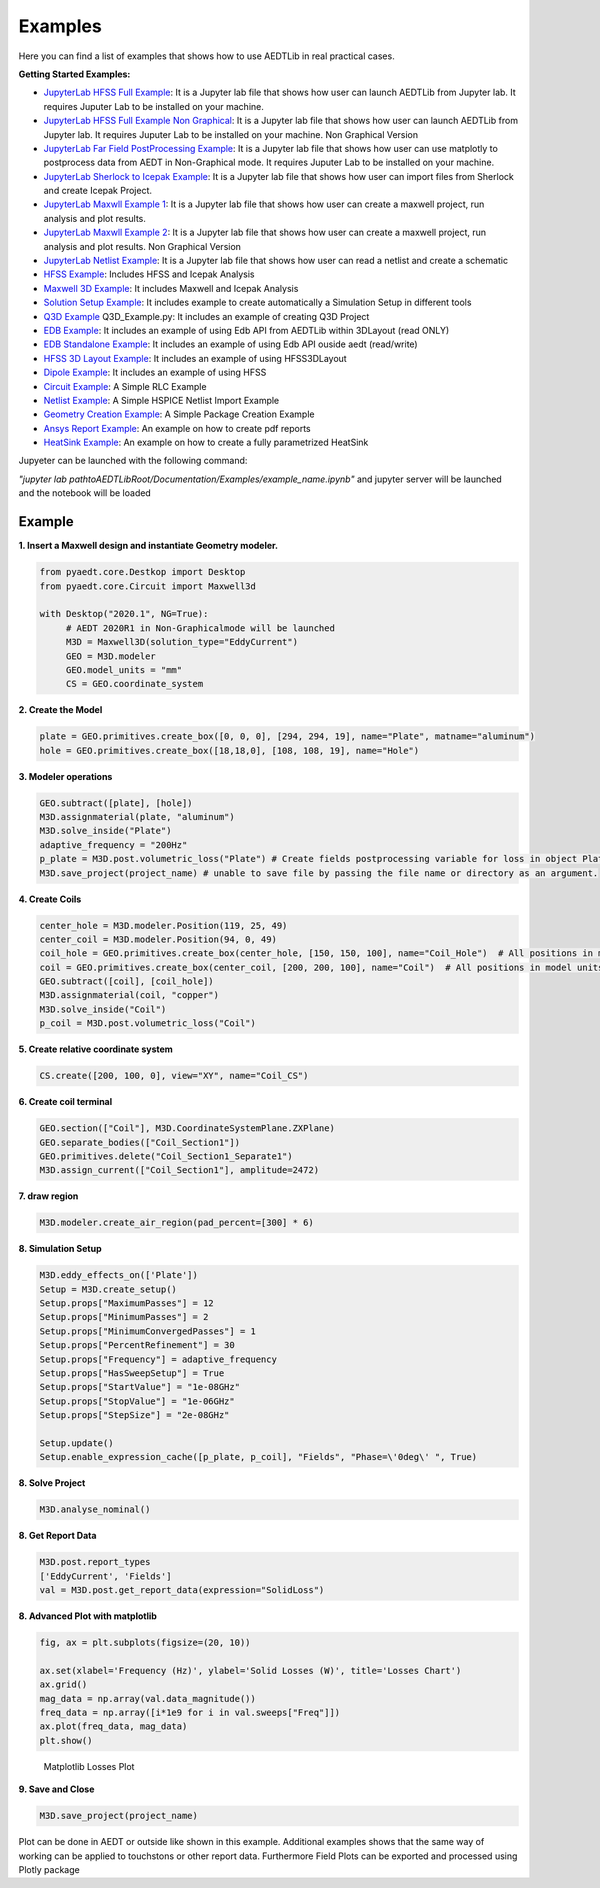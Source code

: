 .. AEDTLib documentation master file, created by
   sphinx-quickstart on Fri Jun 12 11:39:54 2020.
   You can adapt this file completely to your liking, but it should at least
   contain the root `toctree` directive.

Examples
===================================

Here you can find a list of examples that shows how to use AEDTLib in real practical cases.

**Getting Started Examples:**

- `JupyterLab HFSS Full Example <../../Examples/Notebooks/HFSS_Icepak_fullEXample.ipynb>`_: It is a Jupyter lab file that shows how user can launch AEDTLib from Jupyter lab. It requires Juputer Lab to be installed on your machine.

- `JupyterLab HFSS Full Example Non Graphical <../../Examples/Notebooks/HFSS_Icepak_fullEXample-NG.ipynb>`_: It is a Jupyter lab file that shows how user can launch AEDTLib from Jupyter lab. It requires Juputer Lab to be installed on your machine. Non Graphical Version

- `JupyterLab Far Field PostProcessing Example <../../Examples/Notebooks/far_field_test.ipynb>`_: It is a Jupyter lab file that shows how user can use matplotly to postprocess data from AEDT in Non-Graphical mode. It requires Juputer Lab to be installed on your machine.

- `JupyterLab Sherlock to Icepak Example <../../Examples/Notebooks/SherlockToIcepak.ipynb>`_: It is a Jupyter lab file that shows how user can import files from Sherlock and create Icepak Project.

- `JupyterLab Maxwll Example 1 <../../Examples/Notebooks/maxwell_aedtlib_test.ipynb>`_: It is a Jupyter lab file that shows how user can create a maxwell project, run analysis and plot results.

- `JupyterLab Maxwll Example 2 <../../Examples/Notebooksmaxwell_aedtlib_test-NG.ipynb>`_: It is a Jupyter lab file that shows how user can create a maxwell project, run analysis and plot results. Non Graphical Version

- `JupyterLab Netlist Example <../../Examples/Notebooks/Netlist.ipynb>`_: It is a Jupyter lab file that shows how user can read a netlist and create a schematic

- `HFSS Example <../../Examples/01_HFSS_Icepak_FullProject.py>`_: Includes HFSS and Icepak Analysis

- `Maxwell 3D Example <../../Examples/02_Maxwell_Icepak_App_Example.py>`_: It includes Maxwell and Icepak Analysis

- `Solution Setup Example <../../Examples/13_Solution_Setup_Example.py>`_: It includes example to create automatically a Simulation Setup in different tools

- `Q3D Example <../../Examples/03_Q3D_Example.py>`_ Q3D_Example.py: It includes an example of creating Q3D Project

- `EDB Example <../../Examples/08A_EDB_From3DLayout_Example.py>`_: It includes an example of using Edb API from AEDTLib within 3DLayout (read ONLY)

- `EDB Standalone Example <../../Examples/08B_EDB_Standalone_example.py>`_: It includes an example of using Edb API ouside aedt (read/write)

- `HFSS 3D Layout Example <../../Examples/08C_HFSS_3DLayout_example.py>`_: It includes an example of using HFSS3DLayout

- `Dipole Example <../../Examples/05_Dipole_Example.py>`_: It includes an example of using HFSS

- `Circuit Example <../../Examples/06_Circuit_Example.py>`_: A Simple RLC Example

- `Netlist Example <../../Examples/09_Import_Netlist.py>`_: A Simple HSPICE Netlist Import Example

- `Geometry Creation Example <../../Examples/10_Geometry_Creation_Package.py>`_: A Simple Package Creation Example

- `Ansys Report Example <../../Examples/11_Ansys_Report.py>`_: An example on how to create pdf reports

- `HeatSink Example <../../Examples/11_Ansys_Report.py>`_: An example on how to create a fully parametrized HeatSink

Jupyeter can be launched with the following command:

*"jupyter lab pathtoAEDTLibRoot/Documentation/Examples/example_name.ipynb"* and jupyter server will be launched and the notebook will be loaded

Example
__________

**1. Insert a Maxwell design and instantiate Geometry modeler.**

.. code:: python

    from pyaedt.core.Destkop import Desktop
    from pyaedt.core.Circuit import Maxwell3d

    with Desktop("2020.1", NG=True):
         # AEDT 2020R1 in Non-Graphicalmode will be launched
         M3D = Maxwell3D(solution_type="EddyCurrent")
         GEO = M3D.modeler
         GEO.model_units = "mm"
         CS = GEO.coordinate_system

**2. Create the Model**

.. code:: python

   plate = GEO.primitives.create_box([0, 0, 0], [294, 294, 19], name="Plate", matname="aluminum")
   hole = GEO.primitives.create_box([18,18,0], [108, 108, 19], name="Hole")

**3. Modeler operations**

.. code:: python

   GEO.subtract([plate], [hole])
   M3D.assignmaterial(plate, "aluminum")
   M3D.solve_inside("Plate")
   adaptive_frequency = "200Hz"
   p_plate = M3D.post.volumetric_loss("Plate") # Create fields postprocessing variable for loss in object Plate
   M3D.save_project(project_name) # unable to save file by passing the file name or directory as an argument.


**4. Create Coils**

.. code:: python

   center_hole = M3D.modeler.Position(119, 25, 49)
   center_coil = M3D.modeler.Position(94, 0, 49)
   coil_hole = GEO.primitives.create_box(center_hole, [150, 150, 100], name="Coil_Hole")  # All positions in model units
   coil = GEO.primitives.create_box(center_coil, [200, 200, 100], name="Coil")  # All positions in model units
   GEO.subtract([coil], [coil_hole])
   M3D.assignmaterial(coil, "copper")
   M3D.solve_inside("Coil")
   p_coil = M3D.post.volumetric_loss("Coil")


**5. Create relative coordinate system**

.. code:: python

   CS.create([200, 100, 0], view="XY", name="Coil_CS")


**6. Create coil terminal**

.. code:: python

   GEO.section(["Coil"], M3D.CoordinateSystemPlane.ZXPlane)
   GEO.separate_bodies(["Coil_Section1"])
   GEO.primitives.delete("Coil_Section1_Separate1")
   M3D.assign_current(["Coil_Section1"], amplitude=2472)

**7. draw region**

.. code:: python

   M3D.modeler.create_air_region(pad_percent=[300] * 6)


**8. Simulation Setup**

.. code:: python

   M3D.eddy_effects_on(['Plate'])
   Setup = M3D.create_setup()
   Setup.props["MaximumPasses"] = 12
   Setup.props["MinimumPasses"] = 2
   Setup.props["MinimumConvergedPasses"] = 1
   Setup.props["PercentRefinement"] = 30
   Setup.props["Frequency"] = adaptive_frequency
   Setup.props["HasSweepSetup"] = True
   Setup.props["StartValue"] = "1e-08GHz"
   Setup.props["StopValue"] = "1e-06GHz"
   Setup.props["StepSize"] = "2e-08GHz"

   Setup.update()
   Setup.enable_expression_cache([p_plate, p_coil], "Fields", "Phase=\'0deg\' ", True)


**8. Solve Project**

.. code:: python

   M3D.analyse_nominal()


**8. Get Report Data**

.. code:: python

   M3D.post.report_types
   ['EddyCurrent', 'Fields']
   val = M3D.post.get_report_data(expression="SolidLoss")

**8. Advanced Plot with matplotlib**

.. code:: python

   fig, ax = plt.subplots(figsize=(20, 10))

   ax.set(xlabel='Frequency (Hz)', ylabel='Solid Losses (W)', title='Losses Chart')
   ax.grid()
   mag_data = np.array(val.data_magnitude())
   freq_data = np.array([i*1e9 for i in val.sweeps["Freq"]])
   ax.plot(freq_data, mag_data)
   plt.show()


.. figure:: ../Resources/maxwell_losses.png
    :width: 600pt

    Matplotlib Losses Plot

**9. Save and Close**

.. code:: python

   M3D.save_project(project_name)


Plot can be done in AEDT or outside like shown in this example. Additional examples shows that the same way of working
can be applied to touchstons or other report data. Furthermore Field Plots can be exported and processed using Plotly package




